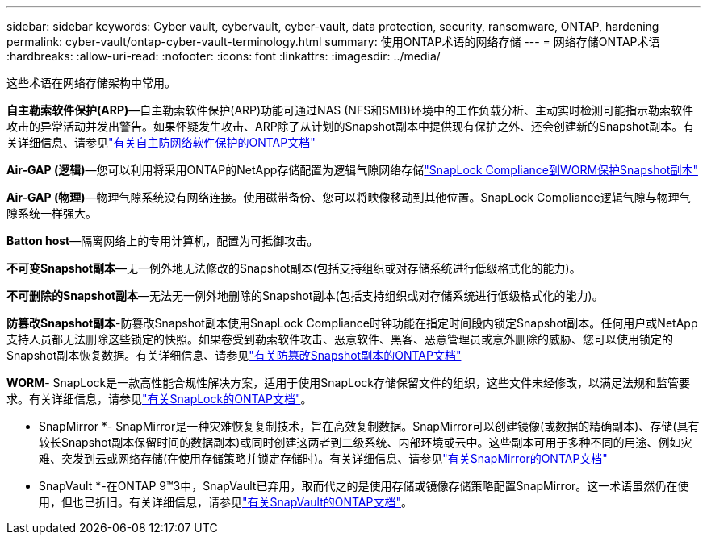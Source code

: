 ---
sidebar: sidebar 
keywords: Cyber vault, cybervault, cyber-vault, data protection, security, ransomware, ONTAP, hardening 
permalink: cyber-vault/ontap-cyber-vault-terminology.html 
summary: 使用ONTAP术语的网络存储 
---
= 网络存储ONTAP术语
:hardbreaks:
:allow-uri-read: 
:nofooter: 
:icons: font
:linkattrs: 
:imagesdir: ../media/


[role="lead"]
这些术语在网络存储架构中常用。

*自主勒索软件保护(ARP)*—自主勒索软件保护(ARP)功能可通过NAS (NFS和SMB)环境中的工作负载分析、主动实时检测可能指示勒索软件攻击的异常活动并发出警告。如果怀疑发生攻击、ARP除了从计划的Snapshot副本中提供现有保护之外、还会创建新的Snapshot副本。有关详细信息、请参见link:https://docs.netapp.com/us-en/ontap/anti-ransomware/index.html["有关自主防网络软件保护的ONTAP文档"^]

*Air-GAP (逻辑)*—您可以利用将采用ONTAP的NetApp存储配置为逻辑气隙网络存储link:https://docs.netapp.com/us-en/ontap/snaplock/commit-snapshot-copies-worm-concept.html["SnapLock Compliance到WORM保护Snapshot副本"^]

*Air-GAP (物理)*—物理气隙系统没有网络连接。使用磁带备份、您可以将映像移动到其他位置。SnapLock Compliance逻辑气隙与物理气隙系统一样强大。

*Batton host*—隔离网络上的专用计算机，配置为可抵御攻击。

*不可变Snapshot副本*—无一例外地无法修改的Snapshot副本(包括支持组织或对存储系统进行低级格式化的能力)。

*不可删除的Snapshot副本*—无法无一例外地删除的Snapshot副本(包括支持组织或对存储系统进行低级格式化的能力)。

*防篡改Snapshot副本*-防篡改Snapshot副本使用SnapLock Compliance时钟功能在指定时间段内锁定Snapshot副本。任何用户或NetApp支持人员都无法删除这些锁定的快照。如果卷受到勒索软件攻击、恶意软件、黑客、恶意管理员或意外删除的威胁、您可以使用锁定的Snapshot副本恢复数据。有关详细信息、请参见link:https://docs.netapp.com/us-en/ontap/snaplock/snapshot-lock-concept.html["有关防篡改Snapshot副本的ONTAP文档"^]

*WORM*- SnapLock是一款高性能合规性解决方案，适用于使用SnapLock存储保留文件的组织，这些文件未经修改，以满足法规和监管要求。有关详细信息，请参见link:https://docs.netapp.com/us-en/ontap/snaplock/["有关SnapLock的ONTAP文档"^]。

* SnapMirror *- SnapMirror是一种灾难恢复复制技术，旨在高效复制数据。SnapMirror可以创建镜像(或数据的精确副本)、存储(具有较长Snapshot副本保留时间的数据副本)或同时创建这两者到二级系统、内部环境或云中。这些副本可用于多种不同的用途、例如灾难、突发到云或网络存储(在使用存储策略并锁定存储时)。有关详细信息、请参见link:https://docs.netapp.com/us-en/ontap/concepts/snapmirror-disaster-recovery-data-transfer-concept.html["有关SnapMirror的ONTAP文档"^]

* SnapVault *-在ONTAP 9™3中，SnapVault已弃用，取而代之的是使用存储或镜像存储策略配置SnapMirror。这一术语虽然仍在使用，但也已折旧。有关详细信息，请参见link:https://docs.netapp.com/us-en/ontap/concepts/snapvault-archiving-concept.html["有关SnapVault的ONTAP文档"^]。
